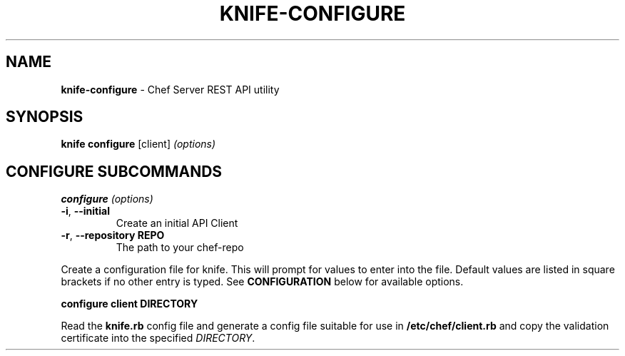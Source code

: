 .\" generated with Ronn/v0.7.3
.\" http://github.com/rtomayko/ronn/tree/0.7.3
.
.TH "KNIFE\-CONFIGURE" "8" "April 2011" "Chef 0.10.0.beta.7" "Chef Manual"
.
.SH "NAME"
\fBknife\-configure\fR \- Chef Server REST API utility
.
.SH "SYNOPSIS"
\fBknife\fR \fBconfigure\fR [client] \fI(options)\fR
.
.SH "CONFIGURE SUBCOMMANDS"
\fBconfigure\fR \fI(options)\fR
.
.TP
\fB\-i\fR, \fB\-\-initial\fR
Create an initial API Client
.
.TP
\fB\-r\fR, \fB\-\-repository REPO\fR
The path to your chef\-repo
.
.P
Create a configuration file for knife\. This will prompt for values to enter into the file\. Default values are listed in square brackets if no other entry is typed\. See \fBCONFIGURATION\fR below for available options\.
.
.P
\fBconfigure client DIRECTORY\fR
.
.P
Read the \fBknife\.rb\fR config file and generate a config file suitable for use in \fB/etc/chef/client\.rb\fR and copy the validation certificate into the specified \fIDIRECTORY\fR\.
